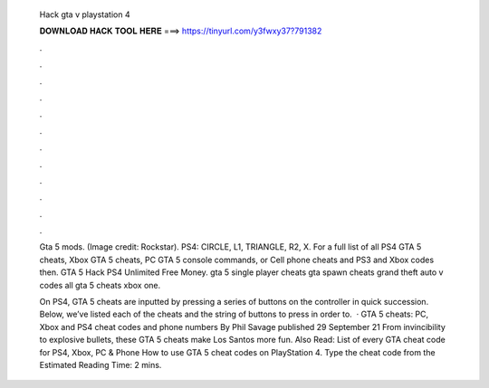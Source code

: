   Hack gta v playstation 4
  
  
  
  𝐃𝐎𝐖𝐍𝐋𝐎𝐀𝐃 𝐇𝐀𝐂𝐊 𝐓𝐎𝐎𝐋 𝐇𝐄𝐑𝐄 ===> https://tinyurl.com/y3fwxy37?791382
  
  
  
  .
  
  
  
  .
  
  
  
  .
  
  
  
  .
  
  
  
  .
  
  
  
  .
  
  
  
  .
  
  
  
  .
  
  
  
  .
  
  
  
  .
  
  
  
  .
  
  
  
  .
  
  Gta 5 mods. (Image credit: Rockstar). PS4: CIRCLE, L1, TRIANGLE, R2, X. For a full list of all PS4 GTA 5 cheats, Xbox GTA 5 cheats, PC GTA 5 console commands, or Cell phone cheats and PS3 and Xbox codes then. GTA 5 Hack PS4 Unlimited Free Money. gta 5 single player cheats gta spawn cheats grand theft auto v codes all gta 5 cheats xbox one.
  
  On PS4, GTA 5 cheats are inputted by pressing a series of buttons on the controller in quick succession. Below, we’ve listed each of the cheats and the string of buttons to press in order to.  · GTA 5 cheats: PC, Xbox and PS4 cheat codes and phone numbers By Phil Savage published 29 September 21 From invincibility to explosive bullets, these GTA 5 cheats make Los Santos more fun. Also Read: List of every GTA cheat code for PS4, Xbox, PC & Phone How to use GTA 5 cheat codes on PlayStation 4. Type the cheat code from the Estimated Reading Time: 2 mins.

